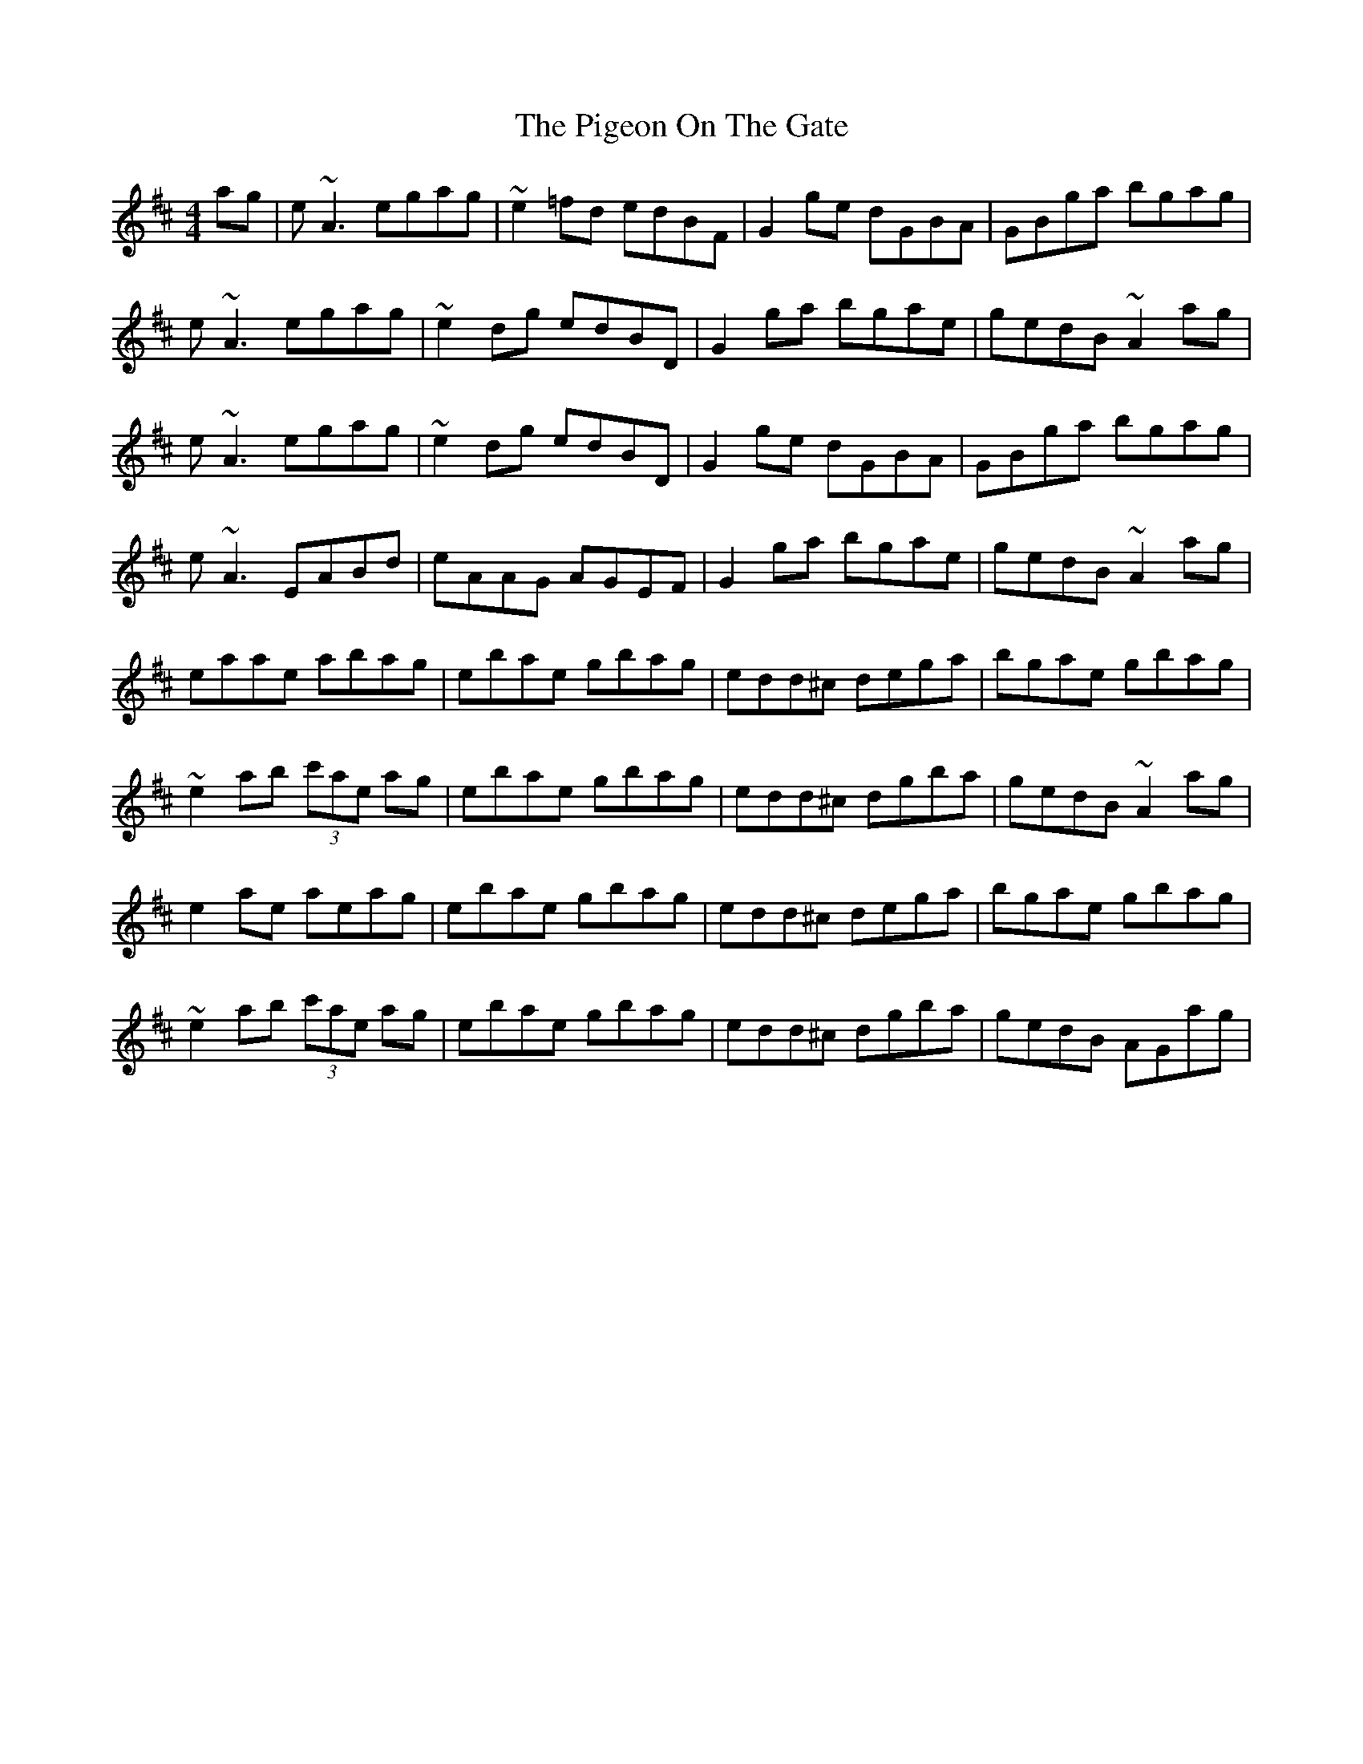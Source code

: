 X: 32292
T: Pigeon On The Gate, The
R: reel
M: 4/4
K: Edorian
ag|e~A3 egag|~e2=fd edBF|G2ge dGBA|GBga bgag|
e~A3 egag|~e2dg edBD|G2ga bgae|gedB ~A2ag|
e~A3 egag|~e2dg edBD|G2ge dGBA|GBga bgag|
e~A3 EABd|eAAG AGEF|G2ga bgae|gedB ~A2ag|
eaae abag|ebae gbag|edd^c dega|bgae gbag|
~e2ab (3c'ae ag|ebae gbag|edd^c dgba|gedB ~A2ag|
e2ae aeag|ebae gbag|edd^c dega|bgae gbag|
~e2ab (3c'ae ag|ebae gbag|edd^c dgba|gedB AGag|

